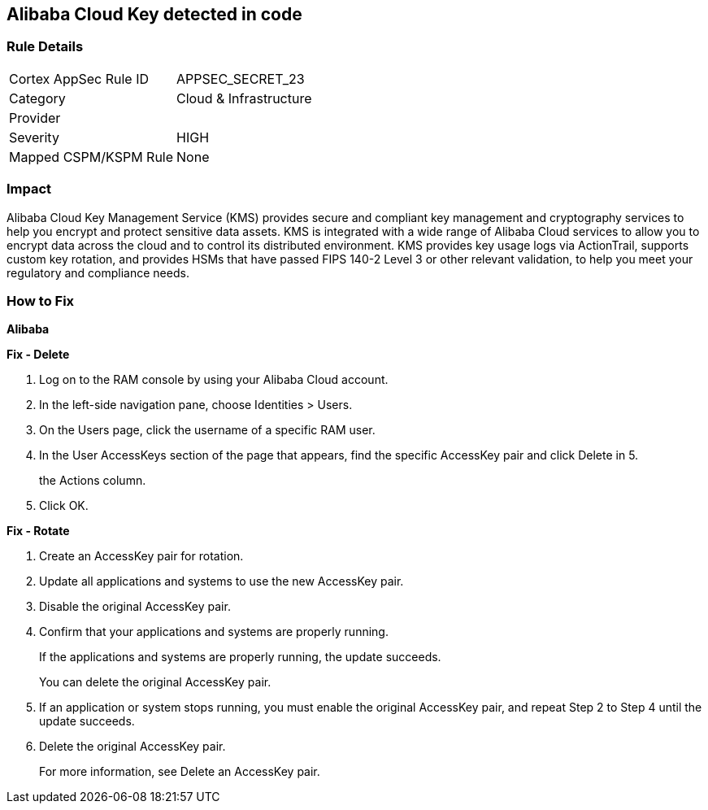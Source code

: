 == Alibaba Cloud Key detected in code


=== Rule Details

[cols="1,2"]
|===
|Cortex AppSec Rule ID |APPSEC_SECRET_23
|Category |Cloud & Infrastructure
|Provider |
|Severity |HIGH
|Mapped CSPM/KSPM Rule |None
|===


=== Impact
Alibaba Cloud Key Management Service (KMS) provides secure and compliant key management and cryptography services to help you encrypt and protect sensitive data assets.
KMS is integrated with a wide range of Alibaba Cloud services to allow you to encrypt data across the cloud and to control its distributed environment.
KMS provides key usage logs via ActionTrail, supports custom key rotation, and provides HSMs that have passed FIPS 140-2 Level 3 or other relevant validation, to help you meet your regulatory and compliance needs.

=== How to Fix


*Alibaba* 




*Fix - Delete* 



. Log on to the RAM console by using your Alibaba Cloud account.

. In the left-side navigation pane, choose Identities > Users.

. On the Users page, click the username of a specific RAM user.

. In the User AccessKeys section of the page that appears, find the specific AccessKey pair and click Delete in 5.
+
the Actions column.

. Click OK.


*Fix - Rotate* 



. Create an AccessKey pair for rotation.

. Update all applications and systems to use the new AccessKey pair.

. Disable the original AccessKey pair.

. Confirm that your applications and systems are properly running.
+
If the applications and systems are properly running, the update succeeds.
+
You can delete the original AccessKey pair.

. If an application or system stops running, you must enable the original AccessKey pair, and repeat Step 2 to Step 4 until the update succeeds.

. Delete the original AccessKey pair.
+
For more information, see Delete an AccessKey pair.
